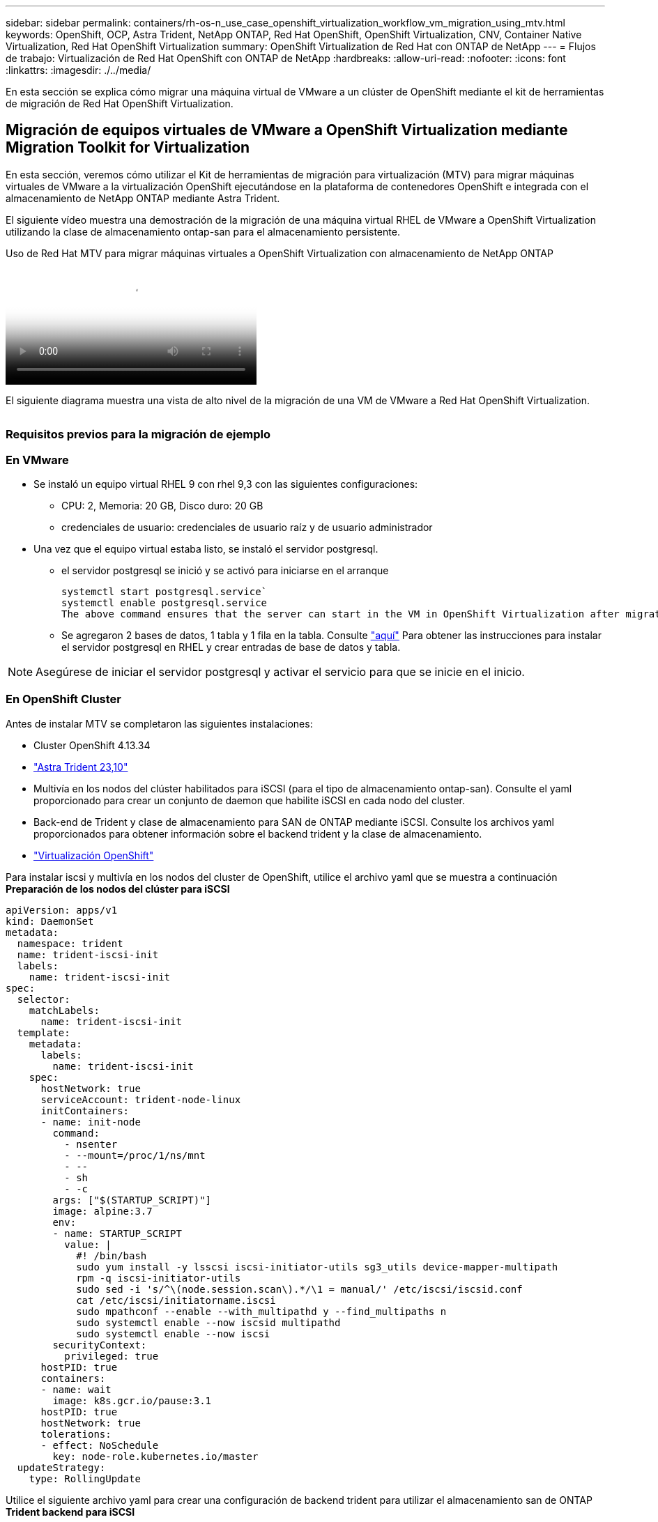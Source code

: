 ---
sidebar: sidebar 
permalink: containers/rh-os-n_use_case_openshift_virtualization_workflow_vm_migration_using_mtv.html 
keywords: OpenShift, OCP, Astra Trident, NetApp ONTAP, Red Hat OpenShift, OpenShift Virtualization, CNV, Container Native Virtualization, Red Hat OpenShift Virtualization 
summary: OpenShift Virtualization de Red Hat con ONTAP de NetApp 
---
= Flujos de trabajo: Virtualización de Red Hat OpenShift con ONTAP de NetApp
:hardbreaks:
:allow-uri-read: 
:nofooter: 
:icons: font
:linkattrs: 
:imagesdir: ./../media/


[role="lead"]
En esta sección se explica cómo migrar una máquina virtual de VMware a un clúster de OpenShift mediante el kit de herramientas de migración de Red Hat OpenShift Virtualization.



== Migración de equipos virtuales de VMware a OpenShift Virtualization mediante Migration Toolkit for Virtualization

En esta sección, veremos cómo utilizar el Kit de herramientas de migración para virtualización (MTV) para migrar máquinas virtuales de VMware a la virtualización OpenShift ejecutándose en la plataforma de contenedores OpenShift e integrada con el almacenamiento de NetApp ONTAP mediante Astra Trident.

El siguiente vídeo muestra una demostración de la migración de una máquina virtual RHEL de VMware a OpenShift Virtualization utilizando la clase de almacenamiento ontap-san para el almacenamiento persistente.

.Uso de Red Hat MTV para migrar máquinas virtuales a OpenShift Virtualization con almacenamiento de NetApp ONTAP
video::bac58645-dd75-4e92-b5fe-b12b015dc199[panopto,width=360]
El siguiente diagrama muestra una vista de alto nivel de la migración de una VM de VMware a Red Hat OpenShift Virtualization.

image:rh-os-n_use_case_vm_migration_using_mtv.png[""]



=== Requisitos previos para la migración de ejemplo



=== **En VMware**

* Se instaló un equipo virtual RHEL 9 con rhel 9,3 con las siguientes configuraciones:
+
** CPU: 2, Memoria: 20 GB, Disco duro: 20 GB
** credenciales de usuario: credenciales de usuario raíz y de usuario administrador


* Una vez que el equipo virtual estaba listo, se instaló el servidor postgresql.
+
** el servidor postgresql se inició y se activó para iniciarse en el arranque
+
[source, console]
----
systemctl start postgresql.service`
systemctl enable postgresql.service
The above command ensures that the server can start in the VM in OpenShift Virtualization after migration
----
** Se agregaron 2 bases de datos, 1 tabla y 1 fila en la tabla. Consulte link:https://access.redhat.com/documentation/fr-fr/red_hat_enterprise_linux/9/html/configuring_and_using_database_servers/installing-postgresql_using-postgresql["aquí"] Para obtener las instrucciones para instalar el servidor postgresql en RHEL y crear entradas de base de datos y tabla.





NOTE: Asegúrese de iniciar el servidor postgresql y activar el servicio para que se inicie en el inicio.



=== **En OpenShift Cluster**

Antes de instalar MTV se completaron las siguientes instalaciones:

* Cluster OpenShift 4.13.34
* link:https://docs.netapp.com/us-en/trident/trident-get-started/kubernetes-deploy.html["Astra Trident 23,10"]
* Multivía en los nodos del clúster habilitados para iSCSI (para el tipo de almacenamiento ontap-san). Consulte el yaml proporcionado para crear un conjunto de daemon que habilite iSCSI en cada nodo del cluster.
* Back-end de Trident y clase de almacenamiento para SAN de ONTAP mediante iSCSI. Consulte los archivos yaml proporcionados para obtener información sobre el backend trident y la clase de almacenamiento.
* link:https://docs.openshift.com/container-platform/4.13/virt/install/installing-virt-web.html["Virtualización OpenShift"]


Para instalar iscsi y multivía en los nodos del cluster de OpenShift, utilice el archivo yaml que se muestra a continuación
**Preparación de los nodos del clúster para iSCSI**

[source, yaml]
----
apiVersion: apps/v1
kind: DaemonSet
metadata:
  namespace: trident
  name: trident-iscsi-init
  labels:
    name: trident-iscsi-init
spec:
  selector:
    matchLabels:
      name: trident-iscsi-init
  template:
    metadata:
      labels:
        name: trident-iscsi-init
    spec:
      hostNetwork: true
      serviceAccount: trident-node-linux
      initContainers:
      - name: init-node
        command:
          - nsenter
          - --mount=/proc/1/ns/mnt
          - --
          - sh
          - -c
        args: ["$(STARTUP_SCRIPT)"]
        image: alpine:3.7
        env:
        - name: STARTUP_SCRIPT
          value: |
            #! /bin/bash
            sudo yum install -y lsscsi iscsi-initiator-utils sg3_utils device-mapper-multipath
            rpm -q iscsi-initiator-utils
            sudo sed -i 's/^\(node.session.scan\).*/\1 = manual/' /etc/iscsi/iscsid.conf
            cat /etc/iscsi/initiatorname.iscsi
            sudo mpathconf --enable --with_multipathd y --find_multipaths n
            sudo systemctl enable --now iscsid multipathd
            sudo systemctl enable --now iscsi
        securityContext:
          privileged: true
      hostPID: true
      containers:
      - name: wait
        image: k8s.gcr.io/pause:3.1
      hostPID: true
      hostNetwork: true
      tolerations:
      - effect: NoSchedule
        key: node-role.kubernetes.io/master
  updateStrategy:
    type: RollingUpdate
----
Utilice el siguiente archivo yaml para crear una configuración de backend trident para utilizar el almacenamiento san de ONTAP
**Trident backend para iSCSI**

[source, yaml]
----
apiVersion: v1
kind: Secret
metadata:
  name: backend-tbc-ontap-san-secret
type: Opaque
stringData:
  username: <username>
  password: <password>
---
apiVersion: trident.netapp.io/v1
kind: TridentBackendConfig
metadata:
  name: ontap-san
spec:
  version: 1
  storageDriverName: ontap-san
  managementLIF: <management LIF>
  backendName: ontap-san
  svm: <SVM name>
  credentials:
    name: backend-tbc-ontap-san-secret
----
Utilice el siguiente archivo yaml para crear una configuración de clase de almacenamiento trident para utilizar el almacenamiento san de ONTAP
**Clase de almacenamiento Trident para iSCSI**

[source, yaml]
----
apiVersion: storage.k8s.io/v1
kind: StorageClass
metadata:
  name: ontap-san
provisioner: csi.trident.netapp.io
parameters:
  backendType: "ontap-san"
  media: "ssd"
  provisioningType: "thin"
  snapshots: "true"
allowVolumeExpansion: true
----


=== *Instalar MTV*

Ahora puede instalar el Kit de herramientas de migración para la virtualización (MTV). Consulte las instrucciones proporcionadas link:https://access.redhat.com/documentation/en-us/migration_toolkit_for_virtualization/2.5/html/installing_and_using_the_migration_toolkit_for_virtualization/installing-the-operator["aquí"] para obtener ayuda con la instalación.

La interfaz de usuario de Migration Toolkit for Virtualization (MTV) está integrada en la consola web de OpenShift.
Puede consultar link:https://access.redhat.com/documentation/en-us/migration_toolkit_for_virtualization/2.5/html/installing_and_using_the_migration_toolkit_for_virtualization/migrating-vms-web-console#mtv-ui_mtv["aquí"] para empezar a usar la interfaz de usuario para varias tareas.

**Crear proveedor fuente**

Para migrar la máquina virtual RHEL de VMware a OpenShift Virtualization, primero debe crear el proveedor de origen para VMware. Consulte las instrucciones link:https://access.redhat.com/documentation/en-us/migration_toolkit_for_virtualization/2.5/html/installing_and_using_the_migration_toolkit_for_virtualization/migrating-vms-web-console#adding-providers["aquí"] para crear el proveedor de origen.

Necesitas lo siguiente para crear tu proveedor fuente de VMware:

* URL de vCenter
* Credenciales de vCenter
* Huella digital del servidor de vCenter
* Imagen VDDK en un repositorio


Creación de proveedor de origen de ejemplo:

image:rh-os-n_use_case_vm_migration_source_provider.png[""]


NOTE: Migration Toolkit for Virtualization (MTV) utiliza el SDK de VMware Virtual Disk Development Kit (VDDK) para acelerar la transferencia de discos virtuales desde VMware vSphere. Por lo tanto, la creación de una imagen VDDK, aunque opcional, es muy recomendable.
Para hacer uso de esta función, descargue el VMware Virtual Disk Development Kit (VDDK), cree una imagen VDDK y empuje la imagen VDDK en su registro de imágenes.

Siga las instrucciones proporcionadas link:https://access.redhat.com/documentation/en-us/migration_toolkit_for_virtualization/2.5/html/installing_and_using_the_migration_toolkit_for_virtualization/prerequisites#creating-vddk-image_mtv["aquí"] Para crear y enviar la imagen VDDK a un registro accesible desde el cluster OpenShift.

**Crear proveedor de destino**

El clúster de hosts se agrega automáticamente a medida que el proveedor de virtualización de OpenShift es el proveedor de origen.

**Crear Plan de Migración**

Siga las instrucciones proporcionadas link:https://access.redhat.com/documentation/en-us/migration_toolkit_for_virtualization/2.5/html/installing_and_using_the_migration_toolkit_for_virtualization/migrating-vms-web-console#creating-migration-plan_mtv["aquí"] para crear un plan de migración.

Al crear un plan, debe crear lo siguiente si aún no se ha creado:

* Una asignación de red para asignar la red de origen a la red de destino.
* Asignación de almacenamiento para asignar el almacén de datos de origen a la clase de almacenamiento de destino. Para esto puede elegir el tipo de almacenamiento ontap-san.
Una vez creado el plan de migración, el estado del plan debe mostrar *Listo* y ahora deberías poder *Iniciar* el plan.


image:rh-os-n_use_case_vm_migration_using_mtv_plan_ready.png[""]

Al hacer clic en *Start* se ejecutará una secuencia de pasos para completar la migración de la VM.

image:rh-os-n_use_case_vm_migration_using_mtv_plan_complete.png[""]

Cuando se completen todos los pasos, puede ver las VM migradas haciendo clic en las *máquinas virtuales* bajo *Virtualización* en el menú de navegación del lado izquierdo.
Se proporcionan instrucciones para acceder a las máquinas virtuales link:https://docs.openshift.com/container-platform/4.13/virt/virtual_machines/virt-accessing-vm-consoles.html["aquí"].

Es posible iniciar sesión en la máquina virtual y verificar el contenido de las bases de datos posgresql. Las bases de datos, las tablas y las entradas de la tabla deben ser las mismas que las creadas en la máquina virtual de origen.
